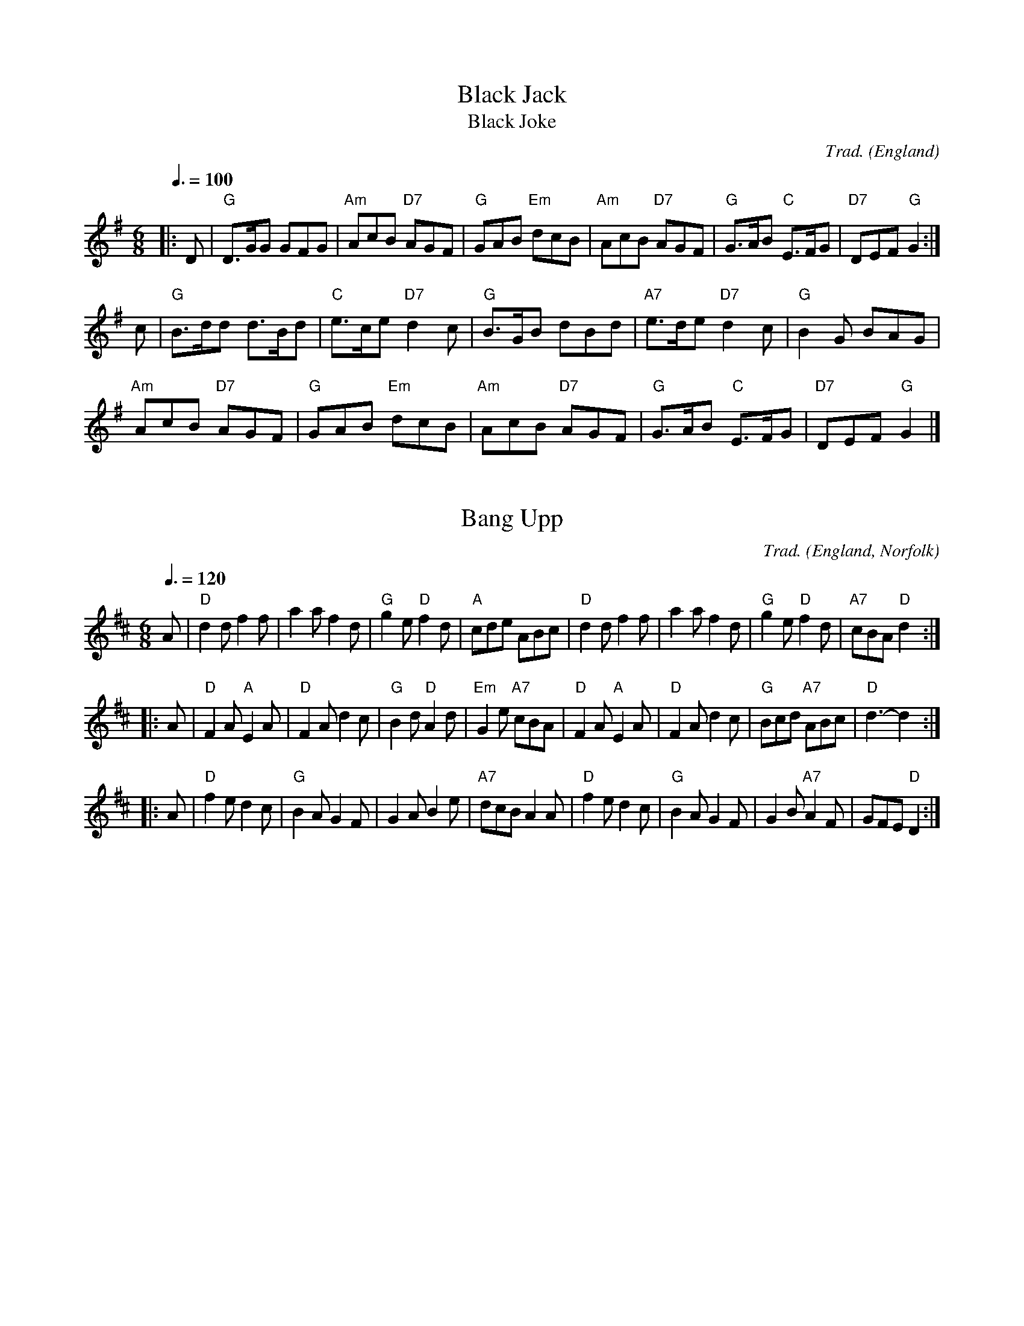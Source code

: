 X:1
T:Black Jack
T:Black Joke
R:Jig
C:Trad.
O:England
Z:Paul Hardy's Session Tunebook 2017 (see www.paulhardy.net). Creative Commons cc by-nc-sa licenced.
M:6/8
L:1/8
Q:3/8=100
K:G
|:D|"G"D>GG GFG|"Am"AcB "D7"AGF|"G"GAB "Em"dcB|"Am"AcB "D7"AGF|"G"G>AB "C"E>FG|"D7"DEF "G"G2:|
c|"G"B>dd d>Bd|"C"e>ce "D7"d2c|"G"B>GB dBd|"A7"e>de "D7"d2c|"G"B2G BAG|
"Am"AcB "D7"AGF|"G"GAB "Em"dcB|"Am"AcB "D7"AGF|"G"G>AB "C"E>FG|"D7"DEF "G"G2|]

X:2044
T:Bang Upp
R:Jig
C:Trad.
O:England, Norfolk
Z:Paul Hardy's Session Tunebook 2017 (see www.paulhardy.net). Creative Commons cc by-nc-sa licenced.
M:6/8
L:1/8
Q:3/8=120
K:D
A|"D"d2d f2f|a2a f2d|"G"g2e "D"f2d|"A"cde ABc|"D"d2d f2f|a2a f2d|"G"g2e "D"f2d|"A7"cBA "D"d2:|
|:A|"D"F2A "A"E2A|"D"F2A d2c|"G"B2d "D"A2d|"Em"G2e "A7"cBA|"D"F2A "A"E2A|"D"F2A d2c|"G"Bcd "A7"ABc|"D"d3-d2:|
|:A|"D"f2e d2c|"G"B2A G2F|G2A B2e|"A7"dcB A2A|"D"f2e d2c|"G"B2A G2F|G2B "A7"A2F|GFE "D"D2:|


X:2053
T:Bourrées Carrées de La Châtre
R:Bourrée
C:Trad.
O:France
Z:Paul Hardy's Session Tunebook 2017 (see www.paulhardy.net). Creative Commons cc by-nc-sa licenced.
M:2/4
L:1/8
Q:1/4=120
K:G
T:Ruban Bleu, Le
"G" d2 BG | "D" F>G AB | "D7" c2 AF | "G" G>A Bc | "G" d2 BG | "D" F>G AB | "D7" c2 AF | "G"G4 :|
|: "D" F>A FA | "G" G>B GB | "D" A>c Ac | "G" B2 G2 | "D" F>A FA | "G" G>B GB | "D7" d>c BA | "G"G4 :|
T:En Passant la Rivière
|:  "G"G>A Bc|  d2d2|  "C"e>f ge|  "G"d>c BA|  G>A Bc|  d2d2|  "C"e>f ge|  "G"d3 d:|
|:  "G"B>G Bd|  "Am"c>B AB|  "D7"c>B ce|  "G"d>c Bd|  "G"B>GBd|  "Am"c/2d/2c/2B/2 AB|  "D7"c>d ef|  "G"g3 d:|

